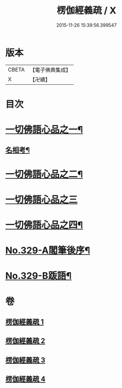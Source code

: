#+TITLE: 楞伽經義疏 / X
#+DATE: 2015-11-26 15:39:56.399547
* 版本
 |     CBETA|【電子佛典集成】|
 |         X|【卍續】    |

* 目次
* [[file:KR6i0346_001.txt::001-0487a5][一切佛語心品之一¶]]
** [[file:KR6i0346_001.txt::0499c15][名相考¶]]
* [[file:KR6i0346_002.txt::002-0524c10][一切佛語心品之二¶]]
* [[file:KR6i0346_003.txt::003-0551b14][一切佛語心品之三]]
* [[file:KR6i0346_004.txt::004-0572b19][一切佛語心品之四¶]]
* [[file:KR6i0346_004.txt::0600b10][No.329-A閣筆後序¶]]
* [[file:KR6i0346_004.txt::0600c9][No.329-B䟦語¶]]
* 卷
** [[file:KR6i0346_001.txt][楞伽經義疏 1]]
** [[file:KR6i0346_002.txt][楞伽經義疏 2]]
** [[file:KR6i0346_003.txt][楞伽經義疏 3]]
** [[file:KR6i0346_004.txt][楞伽經義疏 4]]
